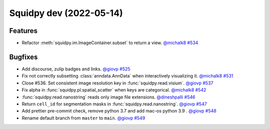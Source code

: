 Squidpy dev (2022-05-14)
========================

Features
--------

- Refactor :meth:`squidpy.im.ImageContainer.subset` to return a view.
  `@michalk8 <https://github.com/michalk8>`__
  `#534 <https://github.com/theislab/squidpy/pull/534>`__


Bugfixes
--------

- Add discourse, zulip badges and links.
  `@giovp <https://github.com/giovp>`__
  `#525 <https://github.com/theislab/squidpy/pull/525>`__

- Fix not correctly subsetting :class:`anndata.AnnData` when interactively visualizing it.
  `@michalk8 <https://github.com/michalk8>`__
  `#531 <https://github.com/theislab/squidpy/pull/531>`__

- Close #536. Set consistent image resolution key in :func:`squidpy.read.visium`.
  `@giovp <https://github.com/giovp>`__
  `#537 <https://github.com/theislab/squidpy/pull/537>`__

- Fix alpha in :func:`squidpy.pl.spatial_scatter` when keys are categorical.
  `@michalk8 <https://github.com/michalk8>`__
  `#542 <https://github.com/theislab/squidpy/pull/542>`__

- :func:`squidpy.read.nanostring` reads only image file extensions.
  `@dineshpalli <https://github.com/dineshpalli>`__
  `#546 <https://github.com/theislab/squidpy/pull/546>`__

- Return ``cell_id`` for segmentation masks in :func:`squidpy.read.nanostring`.
  `@giovp <https://github.com/giovp>`__
  `#547 <https://github.com/theislab/squidpy/pull/547>`__

- Add prettier pre-commit check, remove python 3.7 and add mac-os python 3.9 .
  `@giovp <https://github.com/giovp>`__
  `#548 <https://github.com/theislab/squidpy/pull/548>`__

- Rename default branch from ``master`` to ``main``.
  `@giovp <https://github.com/giovp>`__
  `#549 <https://github.com/theislab/squidpy/pull/549>`__
